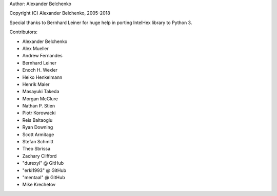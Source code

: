 Author: Alexander Belchenko

Copyright (C) Alexander Belchenko, 2005-2018

Special thanks to Bernhard Leiner for huge help in porting
IntelHex library to Python 3.

Contributors:

* Alexander Belchenko
* Alex Mueller
* Andrew Fernandes
* Bernhard Leiner
* Enoch H. Wexler
* Heiko Henkelmann
* Henrik Maier
* Masayuki Takeda
* Morgan McClure
* Nathan P. Stien
* Piotr Korowacki
* Reis Baltaoglu
* Ryan Downing
* Scott Armitage
* Stefan Schmitt
* Theo Sbrissa
* Zachary Clifford
* "durexyl" @ GitHub
* "erki1993" @ GitHub
* "mentaal" @ GitHub
* Mike Krechetov
